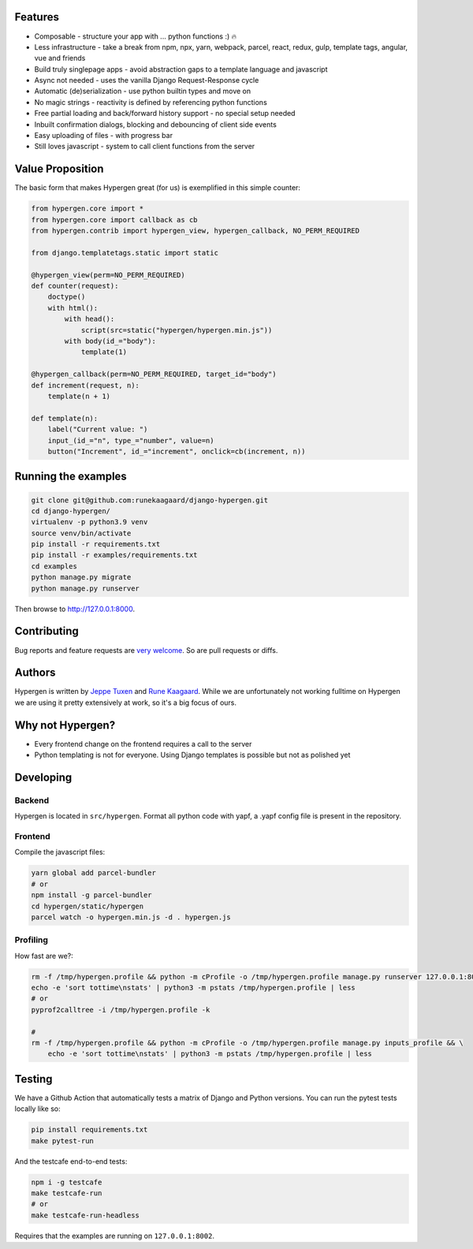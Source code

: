 .. raw:: html

    <p align="center">
      <a href="https://github.com/runekaagaard/django-hypergen">
        <img src="https://raw.githubusercontent.com/runekaagaard/django-hypergen/main/examples/website/static/website/hypergen-logo.png" alt="Welcome to Django Hypergen" width="75px" height="100px" />
      </a>
    </p>

    <h1 align="center">Django Hypergen</h1>
    <p align="center">
        <b>Take a break from javascript</b>
    </p>
    <p align="center">
        Write server-rendered reactive HTML liveviews for Django in pure python 💫
    </p>
    <p align="center">
        <img src="https://github.com/runekaagaard/django-hypergen/actions/workflows/pytest.yml/badge.svg" />
        <img src="https://badge.fury.io/py/django-hypergen.svg" />
    </p>

.. image :: 

Features
========

- Composable - structure your app with ... python functions :) 🔥
- Less infrastructure - take a break from npm, npx, yarn, webpack, parcel, react, redux, gulp, template tags, angular, vue and friends
- Build truly singlepage apps - avoid abstraction gaps to a template language and javascript
- Async not needed - uses the vanilla Django Request-Response cycle
- Automatic (de)serialization - use python builtin types and move on
- No magic strings - reactivity is defined by referencing python functions
- Free partial loading and back/forward history support - no special setup needed
- Inbuilt confirmation dialogs, blocking and debouncing of client side events
- Easy uploading of files - with progress bar
- Still loves javascript - system to call client functions from the server

Value Proposition
=================

The basic form that makes Hypergen great (for us) is exemplified in this simple counter:

.. code-block:: python

    from hypergen.core import *
    from hypergen.core import callback as cb
    from hypergen.contrib import hypergen_view, hypergen_callback, NO_PERM_REQUIRED

    from django.templatetags.static import static

    @hypergen_view(perm=NO_PERM_REQUIRED)
    def counter(request):
        doctype()
        with html():
            with head():
                script(src=static("hypergen/hypergen.min.js"))
            with body(id_="body"):
                template(1)

    @hypergen_callback(perm=NO_PERM_REQUIRED, target_id="body")
    def increment(request, n):
        template(n + 1)

    def template(n):
        label("Current value: ")
        input_(id_="n", type_="number", value=n)
        button("Increment", id_="increment", onclick=cb(increment, n))

Running the examples
====================

.. code-block:: bash

    git clone git@github.com:runekaagaard/django-hypergen.git
    cd django-hypergen/
    virtualenv -p python3.9 venv
    source venv/bin/activate
    pip install -r requirements.txt
    pip install -r examples/requirements.txt
    cd examples
    python manage.py migrate
    python manage.py runserver

Then browse to http://127.0.0.1:8000.
    
Contributing
============

Bug reports and feature requests are `very welcome <https://github.com/runekaagaard/django-hypergen/issues/new>`_. So are pull requests or diffs.

Authors
=======

Hypergen is written by `Jeppe Tuxen <https://github.com/jeppetuxen>`_ and `Rune Kaagaard <https://github.com/runekaagaard>`_. While we are unfortunately not working fulltime on Hypergen we are using it pretty extensively at work, so it's a big focus of ours.

Why not Hypergen?
=================

- Every frontend change on the frontend requires a call to the server
- Python templating is not for everyone. Using Django templates is possible but not as polished yet

Developing
==========

Backend
-------

Hypergen is located in ``src/hypergen``. Format all python code with yapf, a .yapf config file is present in the repository.

Frontend
--------

Compile the javascript files:

.. code-block:: bash

    yarn global add parcel-bundler
    # or
    npm install -g parcel-bundler
    cd hypergen/static/hypergen
    parcel watch -o hypergen.min.js -d . hypergen.js
    
Profiling
---------

How fast are we?:

.. code-block:: bash

    rm -f /tmp/hypergen.profile && python -m cProfile -o /tmp/hypergen.profile manage.py runserver 127.0.0.1:8002
    echo -e 'sort tottime\nstats' | python3 -m pstats /tmp/hypergen.profile | less
    # or
    pyprof2calltree -i /tmp/hypergen.profile -k

    #
    rm -f /tmp/hypergen.profile && python -m cProfile -o /tmp/hypergen.profile manage.py inputs_profile && \
        echo -e 'sort tottime\nstats' | python3 -m pstats /tmp/hypergen.profile | less

Testing
=======

We have a Github Action that automatically tests a matrix of Django and Python versions. You can run the pytest tests locally like so:

.. code-block:: bash

    pip install requirements.txt
    make pytest-run

And the testcafe end-to-end tests:

.. code-block:: bash
    
    npm i -g testcafe
    make testcafe-run
    # or
    make testcafe-run-headless

Requires that the examples are running on ``127.0.0.1:8002``.
